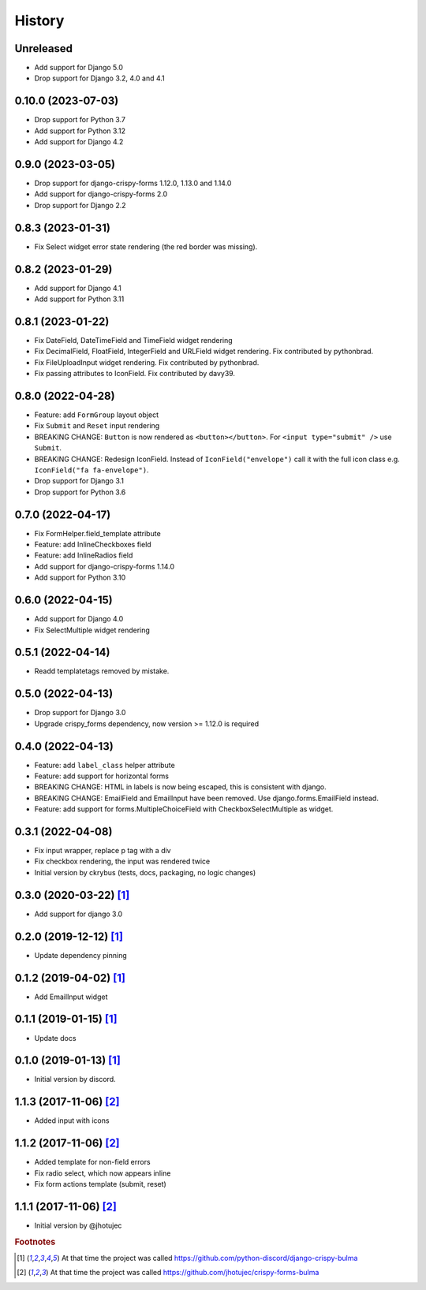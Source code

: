 =======
History
=======


Unreleased
----------

* Add support for Django 5.0
* Drop support for Django 3.2, 4.0 and 4.1


0.10.0 (2023-07-03)
-------------------

* Drop support for Python 3.7
* Add support for Python 3.12
* Add support for Django 4.2


0.9.0 (2023-03-05)
------------------

* Drop support for django-crispy-forms 1.12.0, 1.13.0 and 1.14.0
* Add support for django-crispy-forms 2.0
* Drop support for Django 2.2


0.8.3 (2023-01-31)
------------------

* Fix Select widget error state rendering (the red border was missing).


0.8.2 (2023-01-29)
------------------

* Add support for Django 4.1
* Add support for Python 3.11


0.8.1 (2023-01-22)
------------------

* Fix DateField, DateTimeField and TimeField widget rendering
* Fix DecimalField, FloatField, IntegerField and URLField widget rendering. Fix contributed by pythonbrad.
* Fix FileUploadInput widget rendering. Fix contributed by pythonbrad.
* Fix passing attributes to IconField. Fix contributed by davy39.


0.8.0 (2022-04-28)
------------------

* Feature: add ``FormGroup`` layout object
* Fix ``Submit`` and ``Reset`` input rendering
* BREAKING CHANGE: ``Button`` is now rendered as ``<button></button>``.
  For ``<input type="submit" />`` use ``Submit``.
* BREAKING CHANGE: Redesign IconField. Instead of ``IconField("envelope")`` call it with the
  full icon class e.g. ``IconField("fa fa-envelope")``.
* Drop support for Django 3.1
* Drop support for Python 3.6


0.7.0 (2022-04-17)
------------------

* Fix FormHelper.field_template attribute
* Feature: add InlineCheckboxes field
* Feature: add InlineRadios field
* Add support for django-crispy-forms 1.14.0
* Add support for Python 3.10


0.6.0 (2022-04-15)
------------------

* Add support for Django 4.0
* Fix SelectMultiple widget rendering


0.5.1 (2022-04-14)
------------------

* Readd templatetags removed by mistake.


0.5.0 (2022-04-13)
------------------

* Drop support for Django 3.0
* Upgrade crispy_forms dependency, now version >= 1.12.0 is required


0.4.0 (2022-04-13)
------------------

* Feature: add ``label_class`` helper attribute
* Feature: add support for horizontal forms
* BREAKING CHANGE: HTML in labels is now being escaped, this is consistent with django.
* BREAKING CHANGE: EmailField and EmailInput have been removed. Use django.forms.EmailField instead.
* Feature: add support for forms.MultipleChoiceField with CheckboxSelectMultiple as widget.


0.3.1 (2022-04-08)
------------------

* Fix input wrapper, replace p tag with a div
* Fix checkbox rendering, the input was rendered twice
* Initial version by ckrybus (tests, docs, packaging, no logic changes)


0.3.0 (2020-03-22) [#discord]_
------------------------------

* Add support for django 3.0


0.2.0 (2019-12-12) [#discord]_
------------------------------

* Update dependency pinning


0.1.2 (2019-04-02) [#discord]_
------------------------------

* Add EmailInput widget


0.1.1 (2019-01-15) [#discord]_
------------------------------

* Update docs


0.1.0 (2019-01-13) [#discord]_
------------------------------

* Initial version by discord.


1.1.3 (2017-11-06) [#jhotujec]_
-------------------------------

* Added input with icons


1.1.2 (2017-11-06) [#jhotujec]_
-------------------------------

* Added template for non-field errors
* Fix radio select, which now appears inline
* Fix form actions template (submit, reset)


1.1.1 (2017-11-06) [#jhotujec]_
-------------------------------

* Initial version by @jhotujec


.. rubric:: Footnotes

.. [#discord] At that time the project was called https://github.com/python-discord/django-crispy-bulma

.. [#jhotujec] At that time the project was called https://github.com/jhotujec/crispy-forms-bulma
